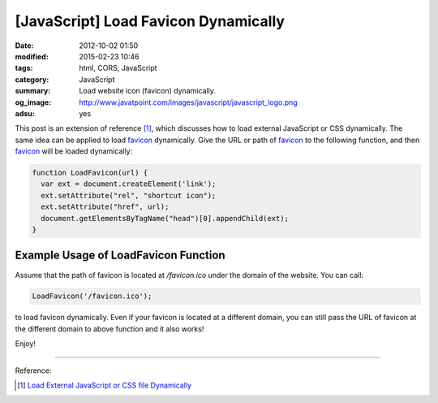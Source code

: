 [JavaScript] Load Favicon Dynamically
#####################################

:date: 2012-10-02 01:50
:modified: 2015-02-23 10:46
:tags: html, CORS, JavaScript
:category: JavaScript
:summary: Load website icon (favicon) dynamically.
:og_image: http://www.javatpoint.com/images/javascript/javascript_logo.png
:adsu: yes


This post is an extension of reference [1]_, which discusses how to load
external JavaScript or CSS dynamically. The same idea can be applied to load
favicon_ dynamically. Give the URL or path of favicon_ to the following
function, and then favicon_ will be loaded dynamically:

.. code-block:: javascript

  function LoadFavicon(url) {
    var ext = document.createElement('link');
    ext.setAttribute("rel", "shortcut icon");
    ext.setAttribute("href", url);
    document.getElementsByTagName("head")[0].appendChild(ext);
  }

.. adsu:: 2

Example Usage of LoadFavicon Function
~~~~~~~~~~~~~~~~~~~~~~~~~~~~~~~~~~~~~

Assume that the path of favicon is located at */favicon.ico* under the domain of
the website. You can call:

.. code-block:: javascript

  LoadFavicon('/favicon.ico');

to load favicon dynamically. Even if your favicon is located at a different
domain, you can still pass the URL of favicon at the different domain to above
function and it also works!

.. adsu:: 3

Enjoy!

----

Reference:

.. [1] `Load External JavaScript or CSS file Dynamically <{filename}../../06/18/load-external-javascript-or-css-file-dynamically%en.rst>`_

.. _favicon: http://en.wikipedia.org/wiki/Favicon
